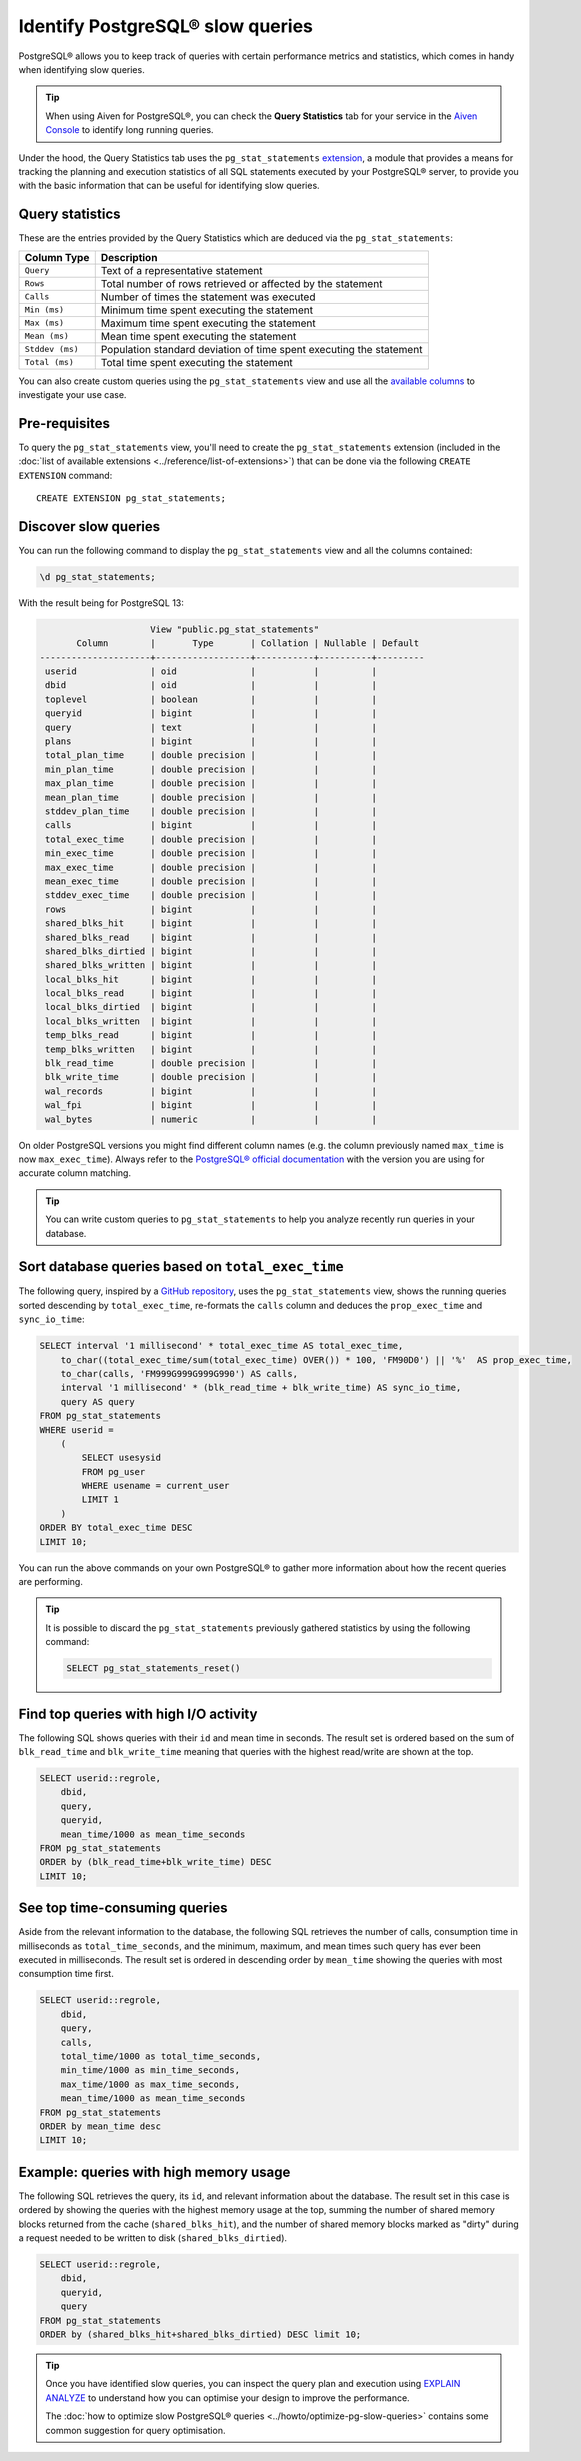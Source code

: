 Identify PostgreSQL® slow queries 
=================================

PostgreSQL® allows you to keep track of queries with certain performance metrics and statistics, which comes in handy when identifying slow queries.

.. Tip::

    When using Aiven for PostgreSQL®, you can check the **Query Statistics** tab for your service in the `Aiven Console <https://console.aiven.io/>`_ to identify long running queries.

Under the hood, the Query Statistics tab uses the ``pg_stat_statements`` `extension <https://www.postgresql.org/docs/current/pgstatstatements.html>`_, a module that provides a means for tracking the planning and execution statistics of all SQL statements executed by your PostgreSQL® server, to provide you with the basic information that can be useful for identifying slow queries.

Query statistics
''''''''''''''''

These are the entries provided by the Query Statistics which are deduced via the ``pg_stat_statements``:

==================      =======================================================================
Column Type                Description
==================      =======================================================================
``Query``               Text of a representative statement
``Rows``                Total number of rows retrieved or affected by the statement
``Calls``               Number of times the statement was executed
``Min (ms)``            Minimum time spent executing the statement
``Max (ms)``            Maximum time spent executing the statement
``Mean (ms)``           Mean time spent executing the statement
``Stddev (ms)``         Population standard deviation of time spent executing the statement
``Total (ms)``          Total time spent executing the statement
==================      =======================================================================

You can also create custom queries using the ``pg_stat_statements`` view and use all the `available columns <https://www.postgresql.org/docs/current/pgstatstatements.html>`_ to investigate your use case.

Pre-requisites
''''''''''''''

To query the ``pg_stat_statements`` view, you'll need to create the ``pg_stat_statements`` extension (included in the :doc:`list of available extensions <../reference/list-of-extensions>`) that can be done via the following ``CREATE EXTENSION`` command::

  CREATE EXTENSION pg_stat_statements;


Discover slow queries
'''''''''''''''''''''

You can run the following command to display the ``pg_stat_statements`` view and all the columns contained:

.. code-block:: shell

    \d pg_stat_statements;

With the result being for PostgreSQL 13:

.. code-block:: text

                            View "public.pg_stat_statements"
              Column        |       Type       | Collation | Nullable | Default 
       ---------------------+------------------+-----------+----------+---------
        userid              | oid              |           |          | 
        dbid                | oid              |           |          | 
        toplevel            | boolean          |           |          | 
        queryid             | bigint           |           |          | 
        query               | text             |           |          | 
        plans               | bigint           |           |          | 
        total_plan_time     | double precision |           |          | 
        min_plan_time       | double precision |           |          | 
        max_plan_time       | double precision |           |          | 
        mean_plan_time      | double precision |           |          | 
        stddev_plan_time    | double precision |           |          | 
        calls               | bigint           |           |          | 
        total_exec_time     | double precision |           |          | 
        min_exec_time       | double precision |           |          | 
        max_exec_time       | double precision |           |          | 
        mean_exec_time      | double precision |           |          | 
        stddev_exec_time    | double precision |           |          | 
        rows                | bigint           |           |          | 
        shared_blks_hit     | bigint           |           |          | 
        shared_blks_read    | bigint           |           |          | 
        shared_blks_dirtied | bigint           |           |          | 
        shared_blks_written | bigint           |           |          | 
        local_blks_hit      | bigint           |           |          | 
        local_blks_read     | bigint           |           |          | 
        local_blks_dirtied  | bigint           |           |          | 
        local_blks_written  | bigint           |           |          | 
        temp_blks_read      | bigint           |           |          | 
        temp_blks_written   | bigint           |           |          | 
        blk_read_time       | double precision |           |          | 
        blk_write_time      | double precision |           |          | 
        wal_records         | bigint           |           |          | 
        wal_fpi             | bigint           |           |          | 
        wal_bytes           | numeric          |           |          | 


On older PostgreSQL versions you might find different column names (e.g. the column previously named ``max_time`` is now ``max_exec_time``). Always refer to the `PostgreSQL® official documentation <https://www.postgresql.org/docs/current/pgstatstatements.html>`_ with the version you are using for accurate column matching.

.. Tip::

    You can write custom queries to ``pg_stat_statements`` to help you analyze recently run queries in your database.

Sort database queries based on ``total_exec_time``
''''''''''''''''''''''''''''''''''''''''''''''''''

The following query, inspired by a `GitHub repository <https://github.com/heroku/heroku-pg-extras/blob/ece431777dd34ff6c2a8dfb790b24db99f114165/commands/outliers.js>`_, uses the ``pg_stat_statements`` view, shows the running queries sorted descending by ``total_exec_time``, re-formats the ``calls`` column and deduces the ``prop_exec_time`` and ``sync_io_time``:

.. code-block:: postgresql

    SELECT interval '1 millisecond' * total_exec_time AS total_exec_time,
        to_char((total_exec_time/sum(total_exec_time) OVER()) * 100, 'FM90D0') || '%'  AS prop_exec_time,
        to_char(calls, 'FM999G999G999G990') AS calls,
        interval '1 millisecond' * (blk_read_time + blk_write_time) AS sync_io_time,
        query AS query
    FROM pg_stat_statements 
    WHERE userid = 
        (
            SELECT usesysid 
            FROM pg_user 
            WHERE usename = current_user 
            LIMIT 1
        )
    ORDER BY total_exec_time DESC
    LIMIT 10;

You can run the above commands on your own PostgreSQL® to gather more information about how the recent queries are performing.

.. Tip::
    It is possible to discard the ``pg_stat_statements`` previously gathered statistics by using the following command:

    .. code-block:: sql

        SELECT pg_stat_statements_reset()

Find top queries with high I/O activity
'''''''''''''''''''''''''''''''''''''''

The following SQL shows queries with their ``id`` and mean time in seconds. The result set is ordered based on the sum of ``blk_read_time`` and ``blk_write_time`` meaning that queries with the highest read/write are shown at the top.

.. code-block:: postgresql

    SELECT userid::regrole, 
        dbid, 
        query,
        queryid,
        mean_time/1000 as mean_time_seconds 
    FROM pg_stat_statements
    ORDER by (blk_read_time+blk_write_time) DESC
    LIMIT 10;

See top time-consuming queries
''''''''''''''''''''''''''''''

Aside from the relevant information to the database, the following SQL retrieves the number of calls, consumption time in milliseconds as ``total_time_seconds``, and the minimum, maximum, and mean times such query has ever been executed in milliseconds. The result set is ordered in descending order by ``mean_time`` showing the queries with most consumption time first.

.. code-block:: postgresql

    SELECT userid::regrole, 
        dbid, 
        query,
        calls, 
        total_time/1000 as total_time_seconds,
        min_time/1000 as min_time_seconds,
        max_time/1000 as max_time_seconds,
        mean_time/1000 as mean_time_seconds
    FROM pg_stat_statements
    ORDER by mean_time desc
    LIMIT 10;

Example: queries with high memory usage
'''''''''''''''''''''''''''''''''''''''

The following SQL retrieves the query, its ``id``, and relevant information about the database. The result set in this case is ordered by showing the queries with the highest memory usage at the top, summing the number of shared memory blocks returned from the cache (``shared_blks_hit``), and 
the number of shared memory blocks marked as "dirty" during a request needed to be written to disk (``shared_blks_dirtied``).

.. code-block:: postgresql

    SELECT userid::regrole, 
        dbid, 
        queryid,
        query
    FROM pg_stat_statements 
    ORDER by (shared_blks_hit+shared_blks_dirtied) DESC limit 10;

.. Tip::

    Once you have identified slow queries, you can inspect the query plan and execution using `EXPLAIN ANALYZE <https://www.postgresql.org/docs/current/using-explain.html>`_ to understand how you can optimise your design to improve the performance. 
    
    The :doc:`how to optimize slow PostgreSQL® queries <../howto/optimize-pg-slow-queries>` contains some common suggestion for query optimisation.
